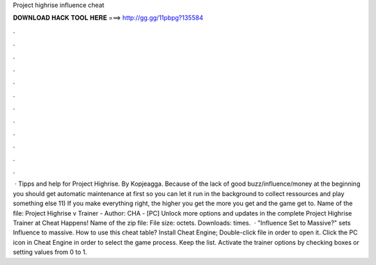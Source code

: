 Project highrise influence cheat

𝐃𝐎𝐖𝐍𝐋𝐎𝐀𝐃 𝐇𝐀𝐂𝐊 𝐓𝐎𝐎𝐋 𝐇𝐄𝐑𝐄 ===> http://gg.gg/11pbpg?135584

.

.

.

.

.

.

.

.

.

.

.

.

 · Tipps and help for Project Highrise. By Kopjeagga. Because of the lack of good buzz/influence/money at the beginning you should get automatic maintenance at first so you can let it run in the background to collect ressources and play something else 11) If you make everything right, the higher you get the more you get and the game get to. Name of the file: Project Highrise v Trainer - Author: CHA - [PC] Unlock more options and updates in the complete Project Highrise Trainer at Cheat Happens! Name of the zip file:  File size: octets. Downloads: times.  · "Influence Set to Massive?" sets Influence to massive. How to use this cheat table? Install Cheat Engine; Double-click  file in order to open it. Click the PC icon in Cheat Engine in order to select the game process. Keep the list. Activate the trainer options by checking boxes or setting values from 0 to 1.